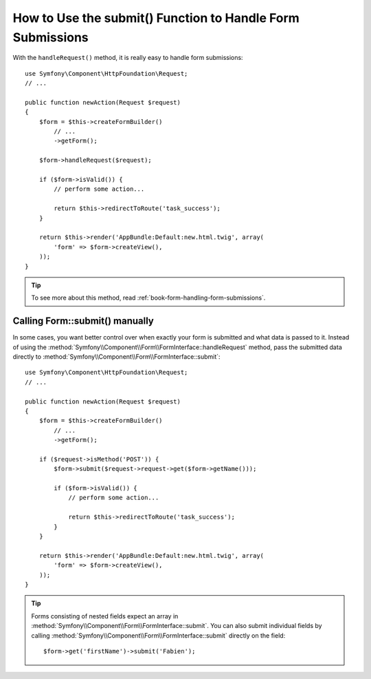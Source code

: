 .. index::
   single: Form; Form::submit()

How to Use the submit() Function to Handle Form Submissions
===========================================================

With the ``handleRequest()`` method, it is really easy to handle form
submissions::

    use Symfony\Component\HttpFoundation\Request;
    // ...

    public function newAction(Request $request)
    {
        $form = $this->createFormBuilder()
            // ...
            ->getForm();

        $form->handleRequest($request);

        if ($form->isValid()) {
            // perform some action...

            return $this->redirectToRoute('task_success');
        }

        return $this->render('AppBundle:Default:new.html.twig', array(
            'form' => $form->createView(),
        ));
    }

.. tip::

    To see more about this method, read :ref:`book-form-handling-form-submissions`.

.. _cookbook-form-call-submit-directly:

Calling Form::submit() manually
-------------------------------

In some cases, you want better control over when exactly your form is submitted
and what data is passed to it. Instead of using the
:method:`Symfony\\Component\\Form\\FormInterface::handleRequest`
method, pass the submitted data directly to
:method:`Symfony\\Component\\Form\\FormInterface::submit`::

    use Symfony\Component\HttpFoundation\Request;
    // ...

    public function newAction(Request $request)
    {
        $form = $this->createFormBuilder()
            // ...
            ->getForm();

        if ($request->isMethod('POST')) {
            $form->submit($request->request->get($form->getName()));

            if ($form->isValid()) {
                // perform some action...

                return $this->redirectToRoute('task_success');
            }
        }

        return $this->render('AppBundle:Default:new.html.twig', array(
            'form' => $form->createView(),
        ));
    }

.. tip::

    Forms consisting of nested fields expect an array in
    :method:`Symfony\\Component\\Form\\FormInterface::submit`. You can also submit
    individual fields by calling :method:`Symfony\\Component\\Form\\FormInterface::submit`
    directly on the field::

        $form->get('firstName')->submit('Fabien');
